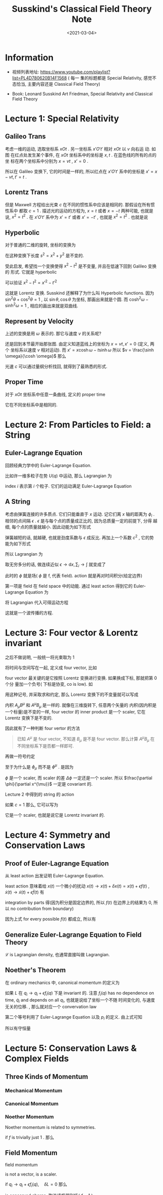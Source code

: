 #+TITLE: Susskind's Classical Field Theory Note
#+DATE: <2021-03-04>
#+CATEGORIES: 专业笔记
#+TAGS: physics, classical field theory, field theory, least action, Lagrangian, Special Relativity
#+HTML: <!-- toc -->
#+HTML: <!-- more -->

* Information

- 视频列表地址: https://www.youtube.com/playlist?list=PL4D780620B14F1568 ( 每一
  集的标题都是 Special Relativity, 感觉不态恰当, 主要内容还是 Classical Field
  Theory)

- Book: Leonard Susskind Art Friedman, Special Relativity and Classical Field
  Theory

* Lecture 1: Special Relativity

** Galileo Trans

考虑一维的运动, 选取坐标系 $xOt$ . 另一坐标系 $x'O't'$ 相对 $xOt$ 以 $v$ 向右运
动. 如图
[[file:2021-03-04-专业笔记-SusskindsClassicalFieldTheory/space_time.png]]
在红点处发生某个事件, 在 $xOt$ 坐标系中的坐标是 $x, t$ . 在蓝色线的所有的点的坐
标在两个坐标系中分别为 $x = vt$ , $x'=0$ .

所以在 Galileo 变换下, 它的时间是一样的, 所以红点在 $x'O't'$ 系中的坐标是 $x' =
x - vt, t' = t$ .

** Lorentz Trans

但是 Maxwell 方程给出光束 $c$ 在不同的惯性系中应该是相同的. 那假设在所有惯性系中
都取 $c = 1$ . 描述光的运动的方程为, $x = t$ 或者 $x = -t$ 两种可能, 也就是说,
$x^2 = t^2$ . 在 $x'O't'$ 系中为 $x' = t'$ 或者 $x' = - t'$ , 也就是 $x^2 = t^2$
. 也就是说
\begin{align}
  x^2 - t^2 = x'^2 - t'^2
\end{align}

** Hyperbolic

对于普通的二维的旋转, 坐标的变换为
\begin{align}
  x' =& x \cos\theta + y\sin\theta \\
  y' =&-x \sin\theta + y\cos\theta
\end{align}
在这种变换下长度 $s^2= x^2 + y^2$ 是不变的.

受此启发, 希望找一个变换使得 $x^2 - t^2$ 是不变量, 并且在低速下回到 Galileo 变换的
形式. 它就是 hyperbolic
\begin{align}
x' =&  x \cosh \omega - t \sinh \omega \\
t' =& -x \sinh \omega + t \cosh \omega
\end{align}
可以验证 $x^2 - t^2 = x'^2 - t'^2$

这就是 Lorentz 变换. Susskind 还解释了为什么叫 Hyperbolic functions. 因为 $\sin
^2\theta + \cos^2\theta = 1$ , 以 $\sin \theta, \cos \theta$ 为坐标, 那画出来就是个圆. 而 $\cosh
^2\omega - \sinh^2\omega = 1$ , 相应的画出来就是双曲线.

** Represent by Velocity

上述的变换是用 $\omega$ 表示的. 那它与速度 $v$ 的关系呢?

还是回到本节最开始那张图. 由定义知道蓝线上的坐标为 $x = vt, x' = 0$ (定义, 两个
坐标系以速度 $v$ 相对运动). 而 $x' =  x \cosh \omega - t \sinh \omega$ 所以 $v =
\frac{\sinh \omega}{\cosh \omega}$ 那么
\begin{align}
  v^2 = \frac{\sinh^2\omega}{\cosh^2\omega} =& \frac{\cosh^2\omega - 1}{\cosh^2\omega}
               = 1 - \frac{1}{\cosh^2\omega}\\
           \Downarrow&\\
\cosh\omega =& \frac{1}{\sqrt{1 - v^2}} \\
           \Downarrow&\\
\sinh\omega =& v\cosh \omega = \frac{v}{\sqrt{1 - v^2}}
\end{align}
光速 $c$ 可以通过量纲分析找回, 就得到了最熟悉的形式.

** Proper Time

对于 $xOt$ 坐标系中任意一条曲线, 定义的 proper time
\begin{align}
  \mathrm{d}\tau = \sqrt{\mathrm{d}t^2 - \mathrm{d}x^2}
\end{align}
它在不同坐标系中是相同的.

* Lecture 2: From Particles to Field: a String

** Euler-Lagrange Equation

回顾经典力学中的 Euler-Lagrange Equation.

比如许一维多粒子在势 $U(q)$ 中运动, 那么 Lagrangian 为
\begin{align}
  L = T - U = \sum_i \frac{1}{2}m_i\dot{q}_i^2 - U(q)
\end{align}
index $i$ 表示第 $i$ 个粒子. 它们的运动满足 Euler-Lagrange Equation
\begin{align}
  \frac{\mathrm{d}}{\mathrm{d}t} \frac{\partial L}{\partial \dot{q}_i} - \frac{\partial L}{\partial q_i} = 0
\end{align}

** A String

考虑由弹簧连接的许多质点. 它们只能垂直于 $x$ 运动. 记它们离 $x$ 轴的距离为 $\phi_i$
.
[[file:2021-03-04-专业笔记-SusskindsClassicalFieldTheory/string.png]]
相邻的点间隔 $\epsilon$ . $\epsilon$ 是与每个点的质量成正比的, 因为总质量一定的前提下, 分得
越细, 每个点的质量就越小. 因此动能为如下形式
\begin{align}
  T = \sum_i \frac{1}{2}\epsilon \dot{\phi}_i^2
\end{align}
弹簧越短的话, 就越硬, 也就是劲度系数与 $\epsilon$ 成反比. 再加上一个系数 $c^2$ , 它的势
能为如下形式
\begin{align}
  U = \frac{c^2}{2\epsilon} \sum_i \left(\phi_{i + 1} - \phi_i \right)^2
\end{align}
所以 Lagrangian 为
\begin{align}
  L = \frac{\epsilon}{2}\sum_i \dot{\phi}_i^2 - \frac{c^2}{2\epsilon} \sum_i \left(\phi_{i + 1} - \phi_i \right)^2
\end{align}
取无穷多分的话, 做连续近似 $\epsilon\to \mathrm{d}x, \sum_i \to \int$ 就变成了
\begin{align}
  L\left[\phi, \frac{\partial\phi(x, t)}{\partial t}, \frac{\partial \phi(x, t)}{\partial x}\right]
     = \frac{1}{2}\int \left[\left(\frac{\partial\phi}{\partial t} \right)^2  - c^2 \left(\frac{\partial\phi}{\partial x} \right)^2
      \right] \mathrm{d}x
\end{align}
此时的 $\phi$ 就是场( $\phi$ 是 f, 代表 field). action 就是再对时间积分(给定边界)
\begin{align}
  A = \frac{1}{2}\int \left[\left(\frac{\partial\phi}{\partial t} \right)^2  - c^2 \left(\frac{\partial\phi}{\partial x} \right)^2
      \right] \mathrm{d}x \mathrm{d}t
\end{align}
第一项是 field 在 field space 中的动能. 通过 least action 得到它的
Euler-Lagrange Equation 为
\begin{align}
  \frac{\partial L}{\partial\phi} - \frac{\partial}{\partial x} \frac{\partial L}{\partial\frac{\partial\phi}{\partial x}}
      - \frac{\partial}{\partial t} \frac{\partial L}{\partial\frac{\partial\phi}{\partial t}} =0
\end{align}
将 Lagrangian 代入可得运动方程
\begin{align}
  \frac{\partial^2\phi}{\partial t^2} - c^2 \frac{\partial^2\phi}{\partial x^2} = 0
\end{align}
这就是一个波传播的方程.

* Lecture 3: Four vector & Lorentz invariant

之后不做说明, 一般统一将光束取为 $1$

将时间与空间写在一起, 定义成 four vector, 比如
\begin{align}
  \mathrm{d}x^{\mu} \equiv (\mathrm{d}t, \mathrm{d}x, \mathrm{d}y, \mathrm{d}z)
  \quad \mu = 0, 1, 2, 3
\end{align}
four vector 最关键的是它按照 Lorentz 变换进行变换. 如果换成下标, 那就把第 0 个分
量加一个负号( 下标是协变, co is low).  如
\begin{align}
  \mathrm{d}x_{\mu} \equiv (-\mathrm{d}t, \mathrm{d}x, \mathrm{d}y, \mathrm{d}z)
\end{align}
用这种记号, 并采取求和约定, 那么 Lorentz 变换下的不变量就可以写成
\begin{align}
  \mathrm{d}x^{\mu}\mathrm{d}x_{\mu}
    = - \mathrm{d}t^{2} + \mathrm{d}x^2 + \mathrm{d}y^2 + \mathrm{d}z^2
\end{align}
内积 $A_\mu B^{\mu}$ 和 $A^{\mu} B_{\mu}$ 是一样的. 就像在三维旋转下, 任意两个矢量的
内积(因内积是一个标量)是不变的一样, four vector 的 inner product 是一个 scaler,
它在 Lorentz 变换下是不变的.

因此就有了一种判断 four vertor 的方法
#+begin_quote
已知 $A^{\mu}$ 是 four vector, 不知道 $B_{\mu}$ 是不是 four vector. 那么计算
$A^{\mu}B_{\mu}$ 在不同坐标系下是否都一样即可.
#+end_quote
再做一符号约定
\begin{align}
  \frac{\partial \phi}{\partial x^{\mu}}
  = ( \frac{\partial\phi}{\partial t}, \frac{\partial\phi}{\partial x}, \frac{\partial\phi}{\partial y}, \frac{\partial\phi}{\partial z})
   \equiv \partial_{\mu}\phi \equiv \phi_{\mu}\\
\quad , \mathrm{where} \quad
   \mu = 0, 1, 2, 3 \quad \mathrm{or} \quad t, x, y, z
\end{align}
至于为什么是 $\phi_{\mu}$ 而不是 $\phi^{\mu}$ . 是因为
\begin{align}
  \frac{\partial \phi}{\partial x^{\mu}} \mathrm{d}x^{\mu} = \Delta \phi
\end{align}
$\phi$ 是一个 scaler, 而 scaler 的差 $\Delta\phi$ 一定还是一个 scaler. 所以
$\frac{\partial \phi}{\partial x^{\mu}}$ 一定是 covariant 的.

Lecture 2 中得到的 string 的 action
\begin{align}
  A = \frac{1}{2}\int \left[\left(\frac{\partial\phi}{\partial t} \right)^2  - c^2 \left(\frac{\partial\phi}{\partial x} \right)^2
      \right] \mathrm{d}x \mathrm{d}t
\end{align}
如果 $c=1$ 那么, 它可以写为
\begin{align}
  A = -\frac{1}{2}\int \mathrm{d}x^4 \cdot \partial_{\mu}\phi \partial^{\mu}\phi
\end{align}
它是一个 scaler, 也就是说它是 Lorentz invariant 的.

* Lecture 4: Symmetry and Conservation Laws

** Proof of Euler-Lagrange Equation

从 least action 出发证明 Euler-Lagrange Equation.
\begin{align}
 A = \int L(x, \dot{x}) \mathrm{d}t
\end{align}
least action 意味着给 $x(t)$ 一个微小的扰动 $x(t) \to x(t) + \delta x(t) = x(t) +
\epsilon f(t)$ , $\dot{x}(t) \to \dot{x}(t) + \epsilon \dot{f}(t)$ 有
\begin{align}
   0 = \epsilon \int \left[ \frac{\partial L}{\partial x}f(t)
           + \frac{\partial L}{\partial \dot{x}} \dot{f}(t)\right] \mathrm{d}t
\end{align}
integration by parts 得(因为积分是固定边界的, 所以
$f(t)$ 在边界上的结果为 $0$, 所以 no contribution from boundary)
\begin{align}
   0 = \epsilon \int \left[ \frac{\partial L}{\partial x}
           - \frac{\mathrm{d}}{\mathrm{d}t}\frac{\partial L}{\partial \dot{x}} \right]f(t)
          \mathrm{d}t
\end{align}
因为上式 for every possible $f(t)$ 都成立, 所以有
\begin{align}
   \frac{\mathrm{d}}{\mathrm{d}t}\frac{\partial L}{\partial \dot{x}}
      - \frac{\partial L}{\partial x} = 0
\end{align}

** Generalize Euler-Lagrange Equation to Field Theory

\begin{align}
  L = \int\mathrm{d}x \mathcal{L}\left[\phi(x), \partial_t\phi, \phi_x, \phi_y, \phi_z\right]
\end{align}
$\mathcal{L}$ is Lagrangian density, 也通常直接叫做 Lagrangian.
\begin{align}
  \frac{\partial L}{\partial\phi} - \frac{\partial}{\partial x} \frac{\partial L}{\partial\frac{\partial\phi}{\partial x}}
      - \frac{\partial}{\partial t} \frac{\partial L}{\partial\frac{\partial\phi}{\partial t}} =0
\end{align}

** Noether's Theorem
在 ordinary mechanics 中, canonical momentum 的定义为
\begin{align}
  p_i = \frac{\partial L}{\partial \dot{q}_i}
\end{align}
如果 $L$ 在 $q_i \to q_i + \epsilon f_i(q)$ 下是 invariant 的. 注意 $f_i(q)$ has no
dependence on time, $\dot{q}_i$ and depends on all $q_i$, 也就是说给了坐标一个不随
时间变化的, 与速度无关的位移. , 那么就对应一个 convervation law
\begin{align}
  0 =\delta L = \sum_i \frac{\partial L}{\partial q_i} f_i(q)\epsilon
  = \epsilon\sum_if_i(q) \frac{\mathrm{d}}{\mathrm{d}t} p_i
\end{align}
第二个等号利用了 Euler-Lagrange Equation 以及 $p_i$ 的定义. 由上式可知
\begin{align}
   \frac{\mathrm{d}}{\mathrm{d}t} \left[\sum_{i}f_i(q) p_i\right] = 0
\end{align}
所以有守恒量
\begin{align}
 \sum_{i}f_i(q) p_i = \mathrm{const.}
\end{align}

* Lecture 5: Conservation Laws & Complex Fields

** Three Kinds of Momentum

*** Mechanical Momentum

\begin{align}
  \vec{p} = m \vec{v}
\end{align}

*** Canonical Momentum

\begin{align}
 p_i = \frac{\partial L}{\partial q_i}
\end{align}

*** Noether Momentum

Noether momentum is related to symmetries.
\begin{align}
Q = \sum_i p_i f_i(q)
\end{align}
if $f$ is trivially just $1$ . 那么
\begin{align}
Q = \sum_i p_i
\end{align}

** Field Momentum

field momentum
\begin{align}
\Pi = \frac{\partial \mathcal{L}}{\partial \dot{\phi}}
\end{align}
is not a vector, is a scaler.

if $q_i \to q_i + \epsilon f_i(q), \quad \delta L =0$ 那么
\begin{align}
\sum_{i} p_i f_i(q)
\end{align}
is conserved charge. 取连续极限到场( $f = 1$ )
\begin{align}
 \int \mathrm{d}x\cdot\Pi(x) = \mathrm{conserved}
\end{align}

** Complex Fields & Charged particles

\begin{align}
\phi = \phi_1 + \mathrm{i}\phi_2
\end{align}
Lagrangian
\begin{align}
  L =& \int\mathrm{d}x^3 \cdot \left[
             \frac{\dot{\phi}_1^2}{2} - \frac{(\partial_x\phi_1)^2}{2} - \frac{\mu}{2}\phi_1^2 \right.\\
             & + \left.\frac{\dot{\phi}_2^2}{2} - \frac{(\partial_x\phi_2)^2}{2} - \frac{\mu}{2}\phi_2^2\right] \\
    =& \int \mathrm{d}x^3\cdot \left[ \frac{\dot{\phi}^{*} \dot{\phi}}{2} - \frac{\partial_x\phi^{ *} \partial_x\phi}{2}
             - \frac{\mu}{2}  \phi^{* } \phi\right]
\end{align}
has a new symmetry, $\phi \to \phi e^{\mathrm{i}\epsilon}$ . When $\epsilon$ is small, we have
$\delta\phi = \mathrm{i}\epsilon\phi, \delta\phi^{* } = -i\epsilon\phi^{*}$ . So conserved charge is
\begin{align}
&\int \left[ \Pi_{\phi}f_{\phi} + \Pi_{\phi*} f_{\phi*} \right] \mathrm{d}x \\
=&\mathrm{i}\int \left[ \frac{\dot{\phi}^{* }}{2}\phi - \frac{\dot{\phi}}{2}\phi^{* } \right] \mathrm{d}x
\end{align}
and charge density (also angular momentum) is
\begin{align}
        \rho = \frac{\dot{\phi}^{* }}{2}\phi - \frac{\dot{\phi}}{2}\phi^{* }
\end{align}
Charged particles are always described by complex fields.

* Lecture 6: Conservation of Charge, Relativity Relation Between $E$ and $\vec{p}$

** Continuity Equation

从物理图像上得到 continuity equation
\begin{align}
  \dot{\rho} + \nabla\cdot \vec{j} = 0
\end{align}
也可以写为 (define $\rho\equiv j^0$)
\begin{align}
  \partial_{\mu} j^{\mu} = 0
\end{align}

** Ordinary Relativity Theory of Moumentum and Particles

proper time
\begin{align}
  \mathrm{d}\tau = \sqrt{\mathrm{d}t^2 - \mathrm{d}x^2}
      = \mathrm{d}t\sqrt{1 - v^2}
\end{align}
so
\begin{align}
  \frac{\mathrm{d}t}{\mathrm{d}\tau} = \frac{1}{\sqrt{1 - v^2}}
\end{align}
we get
\begin{align}
  m\frac{\mathrm{d}x^{\mu}}{d\tau} = (\frac{m}{\sqrt{1 - v^2}}
             , \frac{m\vec{v}}{\sqrt{1 - v^2}})
\end{align}
so
\begin{align}
 E \equiv p^0 = \frac{m}{\sqrt{1 - v^2}},
      \quad \vec{p} = \frac{m\vec{v}}{\sqrt{1 - v^2}}
\end{align}
we get
\begin{align}
  E^2 - p^2 = m^{2}
\end{align}
we can also expand energy $E$ in the low velocity limit( put speed of light $c$
by dimension analysis)
\begin{align}
  E = \left(1 - \frac{v^2}{c^2}\right)mc^2 = mc^2 + \frac{mv^2}{2} + \cdots
\end{align}
It's a familiar result.

* Lecture 7: $\star$ Gauge Theory $\star$



* Lecture 8: $\star$ Electromagnetic & Maxwell's Equations $\star$

* Summary

* 感想

* Reference

- [[https://en.wikipedia.org/wiki/Noether%27s_theorem][Noether's theorem]]

- Michael E. Peskin, Daniel V. Schroeder - An Introduction To Quantum Field
  Theory (2018, Westview PressCRC Press)
